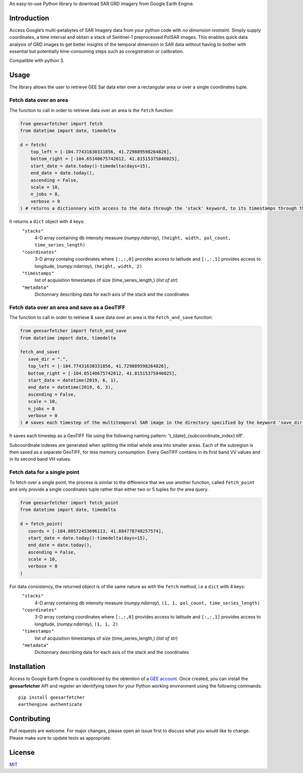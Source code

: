 An easy-to-use Python library to download SAR GRD imagery from Google
Earth Engine.

Introduction
------------

Access Google’s multi-petabytes of SAR Imagery data from your python
code with *no dimension restraint*. Simply supply coordinates, a time
interval and obtain a stack of Sentinel-1 preprocessed PolSAR images.
This enables quick data analysis of GRD images to get better insights of
the temporal dimension in SAR data without having to bother with
essential but potentially time-consuming steps such as coregistration or
calibration.

Compatible with python 3.

Usage
-----

The library allows the user to retrieve GEE Sar data eiter over a rectangular area or over a single coordinates tuple.

Fetch data over an area
~~~~~~~~~~~~~~~~~~~~~~~

The function to call in order to retrieve data over an area is the ``fetch`` function:

.. code:: python

   from geesarfetcher import fetch
   from datetime import date, timedelta

   d = fetch(
       top_left = [-104.77431630331856, 41.729889598264826], 
       bottom_right = [-104.65140675742012, 41.81515375846025],
       start_date = date.today()-timedelta(days=15),
       end_date = date.today(),
       ascending = False,
       scale = 10,
       n_jobs = 8,
       verbose = 0
   ) # returns a dictionnary with access to the data through the 'stack' keyword, to its timestamps through the 'timestamps' keyword and to pixels' coordinates with 'coordinates' key.

It returns a ``dict`` object with 4 keys:
   ``"stacks"``
         4-D array containing db intensity measure (`numpy.ndarray`),
         ``(height, width, pol_count, time_series_length)`` 

   ``"coordinates"``
         3-D array containg coordinates where ``[:,:,0]`` provides
         access to latitude and ``[:,:,1]`` provides access to
         longitude, (`numpy.ndarray`), ``(height, width, 2)``

   ``"timestamps"``
         list of acquisition timestamps of size (time_series_length,)
         (`list of str`)

   ``"metadata"``
         Dictionnary describing data for each axis of the stack and the
         coordinates

Fetch data over an area and save as a GeoTIFF
~~~~~~~~~~~~~~~~~~~~~~~~~~~~~~~~~~~~~~~~~~~~~

The function to call in order to retrieve & save data over an area is the ``fetch_and_save`` function:

.. code:: python

   from geesarfetcher import fetch_and_save
   from datetime import date, timedelta

   fetch_and_save(
      save_dir = ".",
      top_left = [-104.77431630331856, 41.729889598264826],
      bottom_right = [-104.65140675742012, 41.81515375846025],
      start_date = datetime(2019, 6, 1),
      end_date = datetime(2019, 6, 3),
      ascending = False,
      scale = 10,
      n_jobs = 8
      verbose = 0
   ) # saves each timestep of the multitemporal SAR image in the directory specified by the keyword 'save_dir'


It saves each timestep as a GeoTIFF file using the following naming pattern: 't_{date}_{subcoordinate_index}.tiff'.

Subcoordinate indexes are generated when splitting the initial whole area into smaller areas. 
Each of the subregion is then saved as a separate GeoTIFF, for less memory consumption.
Every GeoTIFF contains in its first band VV values and in its second band VH values.

Fetch data for a single point
~~~~~~~~~~~~~~~~~~~~~~~~~~~~~

To fetch over a single point, the process is similar to the difference that we use another function, called ``fetch_point`` and only provide a single coordinates tuple rather than either two or 5 tuples for the area query.

.. code:: python

   from geesarfetcher import fetch_point
   from datetime import date, timedelta

   d = fetch_point(
      coords = [-104.88572453696113, 41.884778748257574],
      start_date = date.today()-timedelta(days=15),
      end_date = date.today(),
      ascending = False,
      scale = 10,
      verbose = 0
   )

For data consistency, the returned object is of the same nature as with the ``fetch`` method, i.e a ``dict`` with 4 keys:
   ``"stacks"``
         4-D array containing db intensity measure (`numpy.ndarray`),
         ``(1, 1, pol_count, time_series_length)`` 

   ``"coordinates"``
         3-D array containg coordinates where ``[:,:,0]`` provides
         access to latitude and ``[:,:,1]`` provides access to
         longitude, (`numpy.ndarray`), ``(1, 1, 2)``

   ``"timestamps"``
         list of acquisition timestamps of size (time_series_length,)
         (`list of str`)

   ``"metadata"``
         Dictionnary describing data for each axis of the stack and the
         coordinates

Installation
------------

Access to Google Earth Engine is conditioned by the obtention of a `GEE
account`_. Once created, you can install the **geesarfetcher** API and
register an identifying token for your Python working environment using
the following commands:

::

   pip install geesarfetcher
   earthengine authenticate

Contributing
------------

Pull requests are welcome. For major changes, please open an issue first
to discuss what you would like to change. Please make sure to update
tests as appropriate.

License
-------

`MIT`_

.. _GEE account: https://earthengine.google.com/
.. _MIT: https://choosealicense.com/licenses/mit/